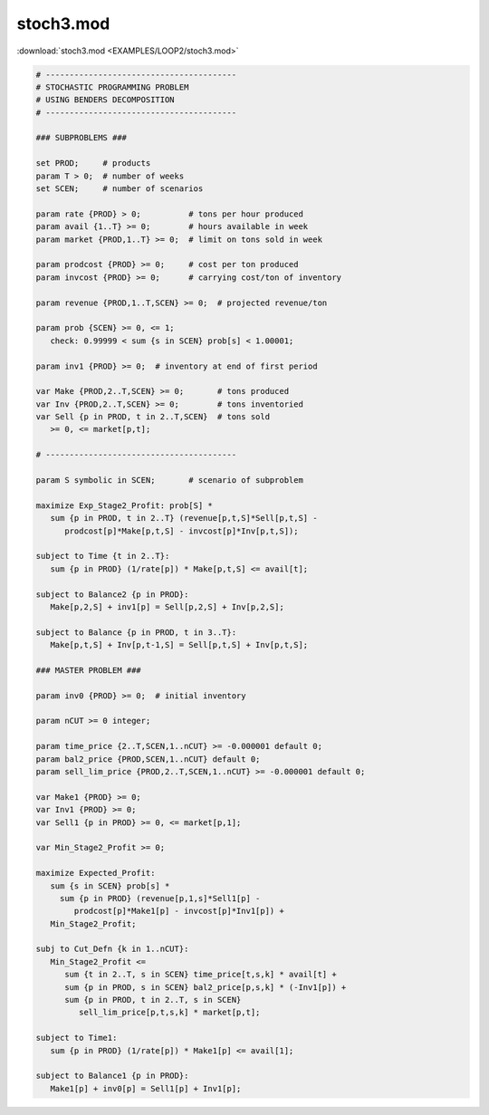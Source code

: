 stoch3.mod
==========

:download:`stoch3.mod <EXAMPLES/LOOP2/stoch3.mod>`

.. code-block:: ampl

    
    # ----------------------------------------
    # STOCHASTIC PROGRAMMING PROBLEM 
    # USING BENDERS DECOMPOSITION
    # ----------------------------------------
    
    ### SUBPROBLEMS ###
    
    set PROD;     # products
    param T > 0;  # number of weeks
    set SCEN;     # number of scenarios
    
    param rate {PROD} > 0;          # tons per hour produced
    param avail {1..T} >= 0;        # hours available in week
    param market {PROD,1..T} >= 0;  # limit on tons sold in week
    
    param prodcost {PROD} >= 0;     # cost per ton produced
    param invcost {PROD} >= 0;      # carrying cost/ton of inventory
    
    param revenue {PROD,1..T,SCEN} >= 0;  # projected revenue/ton
    
    param prob {SCEN} >= 0, <= 1;
       check: 0.99999 < sum {s in SCEN} prob[s] < 1.00001;
    
    param inv1 {PROD} >= 0;  # inventory at end of first period
    
    var Make {PROD,2..T,SCEN} >= 0;       # tons produced
    var Inv {PROD,2..T,SCEN} >= 0;        # tons inventoried
    var Sell {p in PROD, t in 2..T,SCEN}  # tons sold
       >= 0, <= market[p,t];
    
    # ----------------------------------------
    
    param S symbolic in SCEN;       # scenario of subproblem
    
    maximize Exp_Stage2_Profit: prob[S] *
       sum {p in PROD, t in 2..T} (revenue[p,t,S]*Sell[p,t,S] -
          prodcost[p]*Make[p,t,S] - invcost[p]*Inv[p,t,S]);
    
    subject to Time {t in 2..T}:
       sum {p in PROD} (1/rate[p]) * Make[p,t,S] <= avail[t];
    
    subject to Balance2 {p in PROD}:
       Make[p,2,S] + inv1[p] = Sell[p,2,S] + Inv[p,2,S];
    
    subject to Balance {p in PROD, t in 3..T}:
       Make[p,t,S] + Inv[p,t-1,S] = Sell[p,t,S] + Inv[p,t,S];
    
    ### MASTER PROBLEM ###
    
    param inv0 {PROD} >= 0;  # initial inventory
    
    param nCUT >= 0 integer;
    
    param time_price {2..T,SCEN,1..nCUT} >= -0.000001 default 0;
    param bal2_price {PROD,SCEN,1..nCUT} default 0;
    param sell_lim_price {PROD,2..T,SCEN,1..nCUT} >= -0.000001 default 0;
    
    var Make1 {PROD} >= 0;
    var Inv1 {PROD} >= 0;
    var Sell1 {p in PROD} >= 0, <= market[p,1];
    
    var Min_Stage2_Profit >= 0;
    
    maximize Expected_Profit:
       sum {s in SCEN} prob[s] *  
         sum {p in PROD} (revenue[p,1,s]*Sell1[p] - 
            prodcost[p]*Make1[p] - invcost[p]*Inv1[p]) +
       Min_Stage2_Profit;
    
    subj to Cut_Defn {k in 1..nCUT}:
       Min_Stage2_Profit <= 
          sum {t in 2..T, s in SCEN} time_price[t,s,k] * avail[t] +
          sum {p in PROD, s in SCEN} bal2_price[p,s,k] * (-Inv1[p]) +
          sum {p in PROD, t in 2..T, s in SCEN}
             sell_lim_price[p,t,s,k] * market[p,t];
    
    subject to Time1:
       sum {p in PROD} (1/rate[p]) * Make1[p] <= avail[1];
    
    subject to Balance1 {p in PROD}:
       Make1[p] + inv0[p] = Sell1[p] + Inv1[p];
    
